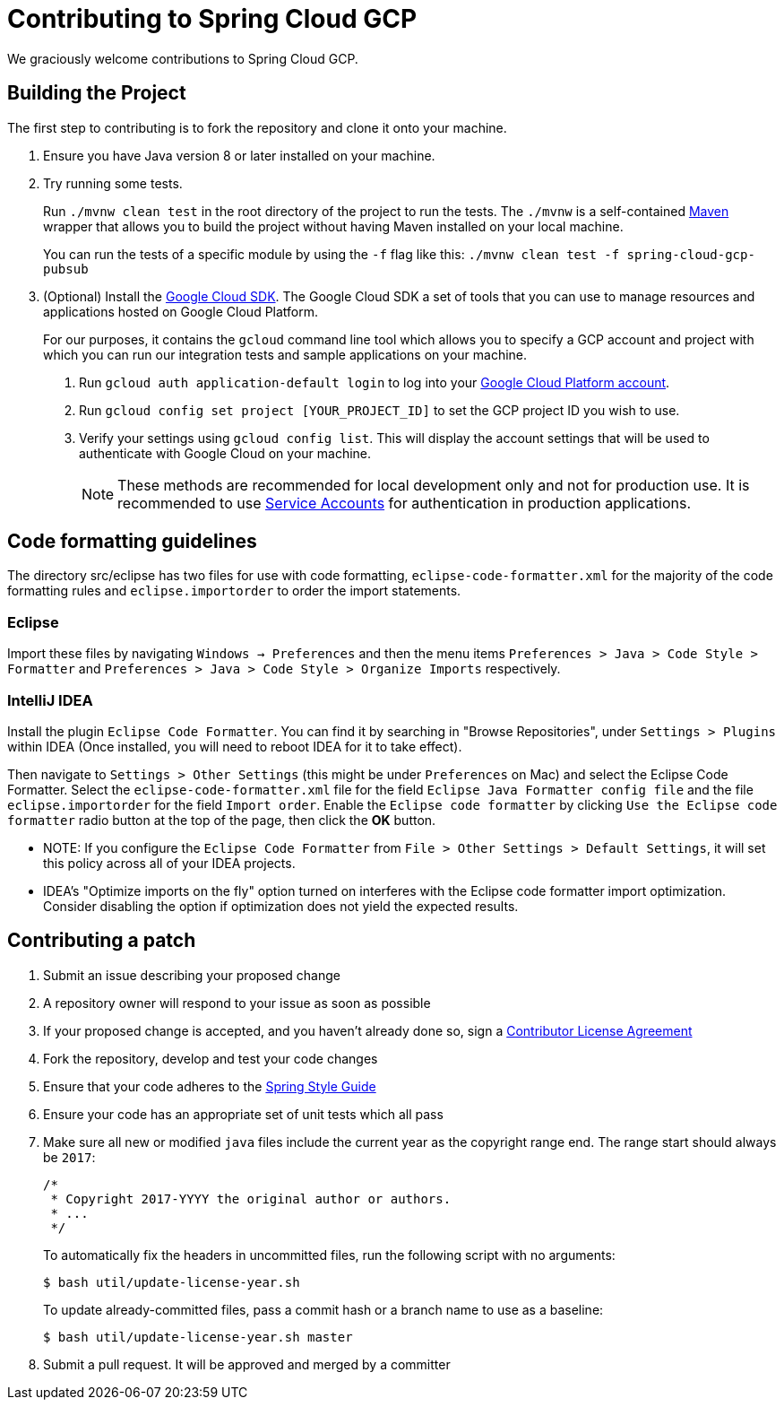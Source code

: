= Contributing to Spring Cloud GCP

We graciously welcome contributions to Spring Cloud GCP.

== Building the Project

The first step to contributing is to fork the repository and clone it onto your machine.

1. Ensure you have Java version 8 or later installed on your machine.

2. Try running some tests.
+
Run `./mvnw clean test` in the root directory of the project to run the tests.
The `./mvnw` is a self-contained https://maven.apache.org/[Maven] wrapper that allows you to build the project without having Maven installed on your local machine.
+
You can run the tests of a specific module by using the `-f` flag like this: `./mvnw clean test -f spring-cloud-gcp-pubsub`

3. (Optional) Install the https://cloud.google.com/sdk/docs/[Google Cloud SDK].
The Google Cloud SDK a set of tools that you can use to manage resources and applications hosted on Google Cloud Platform.
+
For our purposes, it contains the `gcloud` command line tool which allows you to specify a GCP account and project with which you can run our integration tests and sample applications on your machine.
+
a. Run `gcloud auth application-default login` to log into your https://console.cloud.google.com[Google Cloud Platform account].
+
b. Run `gcloud config set project [YOUR_PROJECT_ID]` to set the GCP project ID you wish to use.
+
c. Verify your settings using  `gcloud config list`.
This will display the account settings that will be used to authenticate with Google Cloud on your machine.
+
NOTE: These methods are recommended for local development only and not for production use.
It is recommended to use https://cloud.google.com/iam/docs/service-accounts#whats_next[Service Accounts] for authentication in production applications.


== Code formatting guidelines

The directory src/eclipse has two files for use with code formatting, `eclipse-code-formatter.xml` for the majority of the code formatting rules and `eclipse.importorder` to order the import statements.

=== Eclipse
Import these files by navigating `Windows -> Preferences` and then the menu items
`Preferences > Java > Code Style > Formatter` and `Preferences > Java > Code Style >
Organize Imports` respectively.

=== IntelliJ IDEA
Install the plugin `Eclipse Code Formatter`.
You can find it by searching in "Browse Repositories", under `Settings > Plugins` within IDEA (Once installed, you will need to reboot IDEA for it to take effect).

Then navigate to `Settings > Other Settings` (this might be under `Preferences` on Mac) and select the Eclipse Code Formatter.
Select the `eclipse-code-formatter.xml` file for the field `Eclipse Java Formatter config file` and the file `eclipse.importorder` for the field `Import order`.
Enable the `Eclipse code formatter` by clicking `Use the Eclipse code formatter` radio button at the top of the page, then click the *OK* button.

* NOTE: If you configure the `Eclipse Code Formatter` from `File > Other Settings > Default Settings`, it will set this policy across all of your IDEA projects.

* IDEA's "Optimize imports on the fly" option turned on interferes with the Eclipse code formatter import optimization.
Consider disabling the option if optimization does not yield the expected results.

== Contributing a patch

1. Submit an issue describing your proposed change

1. A repository owner will respond to your issue as soon as possible

1. If your proposed change is accepted, and you haven't already done so, sign a
https://cla.pivotal.io/[Contributor License Agreement]

1. Fork the repository, develop and test your code changes

1. Ensure that your code adheres to the
https://github.com/spring-projects/spring-framework/wiki/Code-Style[Spring Style
Guide]

1. Ensure your code has an appropriate set of unit tests which all pass

1. Make sure all new or modified `java` files include the current year as the copyright range end.
The range start should always be `2017`:

 /*
  * Copyright 2017-YYYY the original author or authors.
  * ...
  */
+
To automatically fix the headers in uncommitted files, run the following script with no arguments:

 $ bash util/update-license-year.sh
+
To update already-committed files, pass a commit hash or a branch name to use as a baseline:

 $ bash util/update-license-year.sh master

1. Submit a pull request.
It will be approved and merged by a committer
